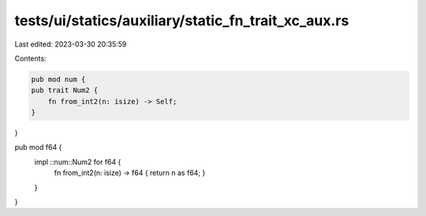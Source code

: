 tests/ui/statics/auxiliary/static_fn_trait_xc_aux.rs
====================================================

Last edited: 2023-03-30 20:35:59

Contents:

.. code-block:: rs

    pub mod num {
    pub trait Num2 {
        fn from_int2(n: isize) -> Self;
    }
}

pub mod f64 {
    impl ::num::Num2 for f64 {
        fn from_int2(n: isize) -> f64 { return n as f64;  }
    }
}


